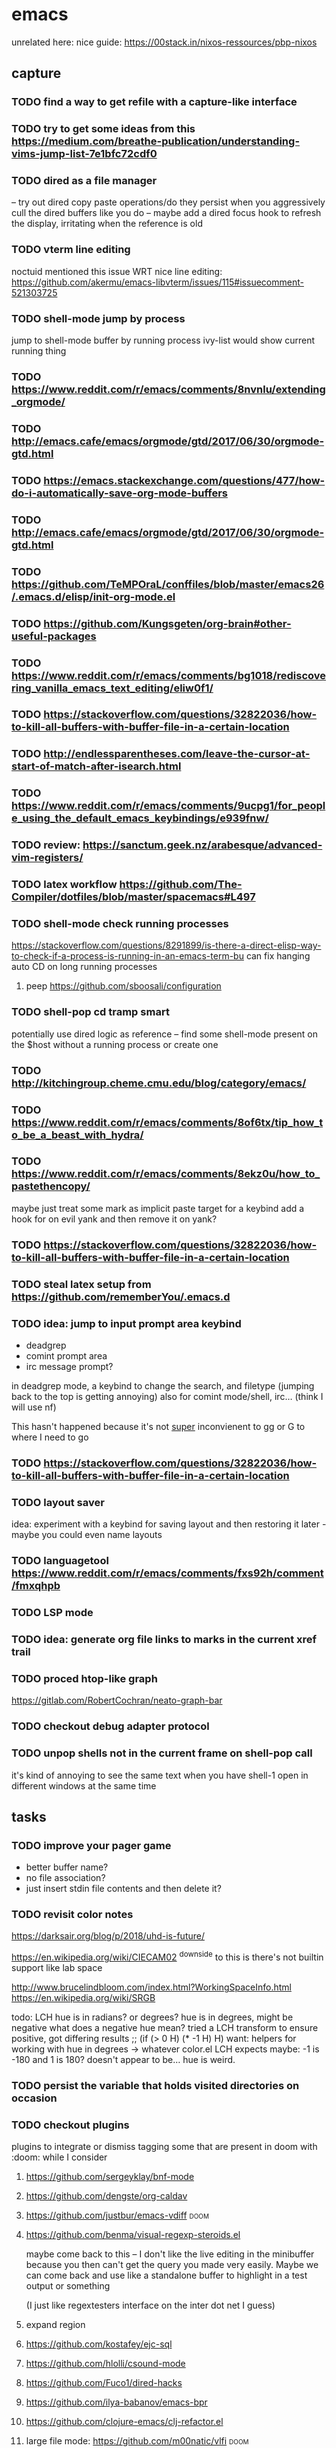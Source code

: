 * emacs
unrelated here: nice guide: https://00stack.in/nixos-ressources/pbp-nixos

** capture
*** TODO find a way to get refile with a capture-like interface
*** TODO try to get some ideas from this https://medium.com/breathe-publication/understanding-vims-jump-list-7e1bfc72cdf0
*** TODO dired as a file manager
-- try out dired copy paste operations/do they persist when you aggressively cull the dired buffers
like you do
-- maybe add a dired focus hook to refresh the display, irritating when the reference is
old

*** TODO vterm line editing
noctuid mentioned this issue WRT nice line editing:
https://github.com/akermu/emacs-libvterm/issues/115#issuecomment-521303725

*** TODO shell-mode jump by process
jump to shell-mode buffer by running process
ivy-list would show current running thing
*** TODO https://www.reddit.com/r/emacs/comments/8nvnlu/extending_orgmode/
*** TODO http://emacs.cafe/emacs/orgmode/gtd/2017/06/30/orgmode-gtd.html
*** TODO https://emacs.stackexchange.com/questions/477/how-do-i-automatically-save-org-mode-buffers
*** TODO http://emacs.cafe/emacs/orgmode/gtd/2017/06/30/orgmode-gtd.html

*** TODO https://github.com/TeMPOraL/conffiles/blob/master/emacs26/.emacs.d/elisp/init-org-mode.el
*** TODO https://github.com/Kungsgeten/org-brain#other-useful-packages
*** TODO https://www.reddit.com/r/emacs/comments/bg1018/rediscovering_vanilla_emacs_text_editing/eliw0f1/

*** TODO https://stackoverflow.com/questions/32822036/how-to-kill-all-buffers-with-buffer-file-in-a-certain-location
*** TODO http://endlessparentheses.com/leave-the-cursor-at-start-of-match-after-isearch.html
*** TODO https://www.reddit.com/r/emacs/comments/9ucpg1/for_people_using_the_default_emacs_keybindings/e939fnw/

*** TODO review: https://sanctum.geek.nz/arabesque/advanced-vim-registers/
*** TODO latex workflow https://github.com/The-Compiler/dotfiles/blob/master/spacemacs#L497

*** TODO shell-mode check running processes
https://stackoverflow.com/questions/8291899/is-there-a-direct-elisp-way-to-check-if-a-process-is-running-in-an-emacs-term-bu
can fix hanging auto CD on long running processes
**** peep https://github.com/sboosali/configuration
*** TODO shell-pop cd tramp smart
potentially use dired logic as reference --
find some shell-mode present on the $host without a running process or create one

*** TODO http://kitchingroup.cheme.cmu.edu/blog/category/emacs/
*** TODO https://www.reddit.com/r/emacs/comments/8of6tx/tip_how_to_be_a_beast_with_hydra/
*** TODO https://www.reddit.com/r/emacs/comments/8ekz0u/how_to_pastethencopy/
maybe just treat some mark as implicit paste target for a keybind
add a hook for on evil yank and then remove it on yank?
*** TODO https://stackoverflow.com/questions/32822036/how-to-kill-all-buffers-with-buffer-file-in-a-certain-location
*** TODO steal latex setup from https://github.com/rememberYou/.emacs.d
*** TODO idea: jump to input prompt area keybind
- deadgrep
- comint prompt area
- irc message prompt?

in deadgrep mode, a keybind to change the search, and filetype
(jumping back to the top is getting annoying) also for comint
mode/shell, irc... (think I will use nf)

This hasn't happened because it's not _super_ inconvienent to gg or G to where I need to go

*** TODO https://stackoverflow.com/questions/32822036/how-to-kill-all-buffers-with-buffer-file-in-a-certain-location

*** TODO layout saver
idea: experiment with a keybind for saving layout and then restoring it later - maybe you could even
name layouts

*** TODO languagetool https://www.reddit.com/r/emacs/comments/fxs92h/comment/fmxqhpb
*** TODO LSP mode
*** TODO idea: generate org file links to marks in the current xref trail
*** TODO proced htop-like graph
https://gitlab.com/RobertCochran/neato-graph-bar
*** TODO checkout debug adapter protocol
*** TODO unpop shells not in the current frame on shell-pop call
it's kind of annoying to see the same text when you have shell-1 open in different windows at the same time
** tasks

*** TODO improve your pager game
- better buffer name?
- no file association?
- just insert stdin file contents and then delete it?

*** TODO revisit color notes
https://darksair.org/blog/p/2018/uhd-is-future/

https://en.wikipedia.org/wiki/CIECAM02
^downside to this is there's not builtin support like lab space

http://www.brucelindbloom.com/index.html?WorkingSpaceInfo.html
https://en.wikipedia.org/wiki/SRGB

todo: LCH hue is in radians? or degrees?
    hue is in degrees, might be negative
    what does a negative hue mean? tried a LCH transform to ensure positive, got differing results
;; (if (> 0 H) (* -1 H) H)
want: helpers for working with hue in degrees -> whatever color.el LCH expects
    maybe: -1 is -180 and 1 is 180? doesn't appear to be... hue is weird.



*** TODO persist the variable that holds visited directories on occasion

*** TODO checkout plugins
plugins to integrate or dismiss
tagging some that are present in doom with :doom: while I consider

**** https://github.com/sergeyklay/bnf-mode
**** https://github.com/dengste/org-caldav
**** https://github.com/justbur/emacs-vdiff                            :doom:
**** https://github.com/benma/visual-regexp-steroids.el
maybe come back to this -- I don't like the live editing in the minibuffer because you then can't get the query you made very easily. Maybe we can come back and use like a standalone buffer to highlight in a test output or something

    (I just like regextesters interface on the inter dot net I guess)
**** expand region
**** https://github.com/kostafey/ejc-sql
**** https://github.com/hlolli/csound-mode
**** https://github.com/Fuco1/dired-hacks
**** https://github.com/ilya-babanov/emacs-bpr
**** https://github.com/clojure-emacs/clj-refactor.el
**** large file mode: https://github.com/m00natic/vlfi                 :doom:
**** https://github.com/magit/with-editor
**** https://github.com/justbur/emacs-vdiff                            :doom:
**** ledger-mode                                                       :doom:
checkout: https://github.com/atheriel/evil-ledger -- but you will have
to change your cx command binding for exchange (transactions use x in
ledger)

**** https://github.com/NicolasPetton/Indium
**** https://github.com/tumashu/ivy-posframe
make this HUGE
**** https://github.com/abo-abo/auto-yasnippet
**** https://github.com/kaz-yos/eval-in-repl/tree/fea05a5b81d74ac53cb2a83aa83a73d9526bcc42
**** https://github.com/skangas/mentor
**** https://github.com/ppareit/graphviz-dot-mode
a nice dot reference: http://tonyballantyne.com/graphs.html
maybe add both of these to http://notes.neeasade.net/tldr-org-mode--graphviz.html
**** https://github.com/purcell/envrc
** notes
*** pinebook pro emacs issues
failed to get:  ts, better-jumper, flyspell-correct-avy-menu
failed with error: org-pomodoro

really this is just melpa index issues? can still workaround with ns/use-package, ugh
*** pinebook pro dotfiles issues

need to support more fallback terms -- konsole is what shippped with it -- maybe scrape a list from arch wiki

battery location:

#+begin_src diff
+BATC=/sys/class/power_supply/cw2015-battery/capacity
+BATS=/sys/class/power_supply/cw2015-battery/status
#+end_src

xbright script:
#+begin_src diff
-echo xrandr --output LVDS-1 --brightness 0$(echo "$current / 100" | bc -l | cut -c -3)
-xrandr --output LVDS-1 --brightness 0$(echo "$current / 100" | bc -l | cut -c -3)
+# echo xrandr --output LVDS-1 --brightness 0$(echo "$current / 100" | bc -l | cut -c -3)
+# xrandr --output eDP-1 --brightness 0$(echo "$current / 100" | bc -l | cut -c -3)
+max=$(cat /sys/class/backlight/edp-backlight/max_brightness)
+result=$(echo "$current / 100 * $max" | bc -l | awk -F. '{print $1}')
+echo "$result" | sudo tee /sys/class/backlight/edp-backlight/brightness
+echo "$result / $max"
#+end_src
